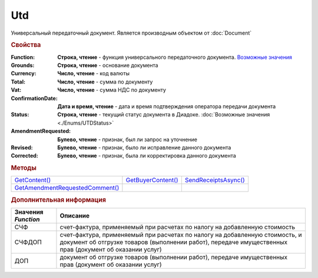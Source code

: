 Utd
===

Универсальный передаточный документ.
Является производным объектом от :doc:`Document`


.. rubric:: Свойства

:Function:
  **Строка, чтение** - функция универсального передаточного документа. |UTD-Function|_

:Grounds:
  **Строка, чтение** - основание документа

:Currency:
  **Число, чтение** - код валюты

:Total:
  **Число, чтение** - cумма по документу

:Vat:
  **Число, чтение** - cумма НДС по документу

:ConfirmationDate:
  **Дата и время, чтение** - дата и время подтверждения оператора передачи документа

:Status:
  **Строка, чтение** - текущий статус документа в Диадоке. :doc:`Возможные значения <./Enums/UTDStatus>`

:AmendmentRequested:
  **Булево, чтение** - признак, был ли запрос на уточнение

:Revised:
  **Булево, чтение** - признак, было ли исправление данного документа

:Corrected:
  **Булево, чтение** - признак, была ли корректировка данного документа


.. rubric:: Методы

+-------------------------------------+------------------------+--------------------------+
| |UTD-GetContent|_                   | |UTD-GetBuyerContent|_ | |UTD-SendReceiptsAsync|_ |
+-------------------------------------+------------------------+--------------------------+
| |UTD-GetAmendmentRequestedComment|_ |                        |                          |
+-------------------------------------+------------------------+--------------------------+

.. |UTD-GetContent| replace:: GetContent()
.. |UTD-GetBuyerContent| replace:: GetBuyerContent()
.. |UTD-SendReceiptsAsync| replace:: SendReceiptsAsync()
.. |UTD-GetAmendmentRequestedComment| replace:: GetAmendmentRequestedComment()


.. _UTD-GetContent:
.. method:: Utd.GetContent()

  Возвращает :doc:`представление контента титула продавца <UtdSellerContent>`

  .. deprecated:: 5.27.0
    Используйте :meth:`Document.GetDynamicContent`



.. _UTD-GetBuyerContent:
.. method:: Utd.GetBuyerContent()

  Возвращает :doc:`представление контента титула покупателя <UtdBuyerContent>`

  .. deprecated:: 5.27.0
    Используйте :meth:`Document.GetDynamicContent`



.. _UTD-SendReceiptsAsync:
.. method:: Utd.SendReceiptsAsync()

  Формирует и подписывает документы по регламентному документообороту УКД



.. _UTD-GetAmendmentRequestedComment:
.. method:: Utd.GetAmendmentRequestedComment()

  Возвращает комментарий к уведомлению об уточнении

  .. deprecated:: 5.20.3
    Используйте :meth:`Document.GetAnyComment` с типом ``AmendmentComment``


.. rubric:: Дополнительная информация

.. |UTD-Function| replace:: Возможные значения
.. _UTD-Function:

=================== ======================================================================================================================================================================================
Значения *Function* Описание
=================== ======================================================================================================================================================================================
СЧФ                 счет-фактура, применяемый при расчетах по налогу на добавленную стоимость
СЧФДОП              счет-фактура, применяемый при расчетах по налогу на добавленную стоимость, и документ об отгрузке товаров (выполнении работ), передаче имущественных прав (документ об оказании услуг)
ДОП                 документ об отгрузке товаров (выполнении работ), передаче имущественных прав (документ об оказании услуг)
=================== ======================================================================================================================================================================================
